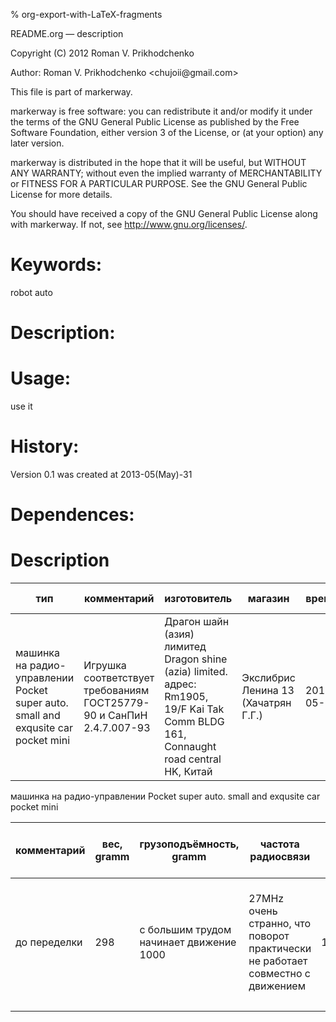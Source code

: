 #+OPTIONS: LaTeX:t          Do the right thing automatically (MathJax)
#+OPTIONS: LaTeX:dvipng     Force using dvipng images
#+OPTIONS: LaTeX:nil        Do not process LaTeX fragments at all
#+OPTIONS: LaTeX:verbatim   Verbatim export, for jsMath or so
#+ATTR_HTML: width="10in"

% org-export-with-LaTeX-fragments



README.org --- description



Copyright (C) 2012 Roman V. Prikhodchenko



Author: Roman V. Prikhodchenko <chujoii@gmail.com>



  This file is part of markerway.

  markerway is free software: you can redistribute it and/or modify
  it under the terms of the GNU General Public License as published by
  the Free Software Foundation, either version 3 of the License, or
  (at your option) any later version.

  markerway is distributed in the hope that it will be useful,
  but WITHOUT ANY WARRANTY; without even the implied warranty of
  MERCHANTABILITY or FITNESS FOR A PARTICULAR PURPOSE.  See the
  GNU General Public License for more details.

  You should have received a copy of the GNU General Public License
  along with markerway.  If not, see <http://www.gnu.org/licenses/>.



* Keywords:
  robot auto 



* Description:
  

* Usage:
  use it



* History:
  Version 0.1 was created at 2013-05(May)-31


* Dependences:
  
* Description

  | тип                                                                               | комментарий                                                          | изготовитель                                                                                                                        | магазин                             |      время | price, rub | было | сейчас |
  |-----------------------------------------------------------------------------------+----------------------------------------------------------------------+-------------------------------------------------------------------------------------------------------------------------------------+-------------------------------------+------------+------------+------+--------|
  | машинка на радио-управлении Pocket super auto. small and exqusite car pocket mini | Игрушка соответствует требованиям ГОСТ25779-90 и СанПиН 2.4.7.007-93 | Драгон шайн (азия) лимитед Dragon shine (azia) limited. адрес: Rm1905, 19/F Kai Tak Comm BLDG 161, Connaught road central HK, Китай | Экслибрис Ленина 13 (Хачатрян Г.Г.) | 2013-05-31 |        390 |    1 |      1 |


  машинка на радио-управлении Pocket super auto. small and exqusite car pocket mini 
  | комментарий  | вес, gramm | грузоподъёмность, gramm                 | частота радиосвязи                                                             | габариты ДxШxВ, mm | угол поворота передних колёс | радиус разворота, mm | Клиренс clearance | расстояние между колёсами   | подём (доска) | покрышки                                                    |
  |--------------+------------+-----------------------------------------+--------------------------------------------------------------------------------+--------------------+------------------------------+----------------------+-------------------+-----------------------------+---------------+-------------------------------------------------------------|
  | до переделки |        298 | с большим трудом начинает движение 1000 | 27MHz очень странно, что поворот практически не работает совместно с движением |        150x106x100 | ±17°                         |                  465 | max=15mm min=10mm | вдоль = 70mm поперёк = 85mm | 9.7°          | 50x20 50-диаметр покрышки 20-ширина колеса 20-радиус колеса |
  |              |            |                                         |                                                                                |                    |                              |                      |                   |                             |               |                                                             |
  
  
